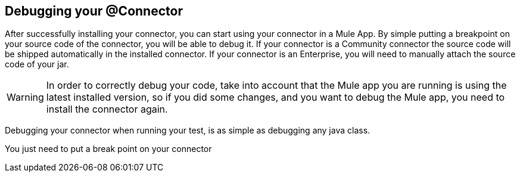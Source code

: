 == Debugging your @Connector

After successfully installing your connector, you can start using your connector in a Mule App.
By simple putting a breakpoint on your source code of the connector, you will be able to debug it.
If your connector is a Community connector the source code will be shipped automatically in the installed connector.
If your connector is an Enterprise, you will need to manually attach the source code of your jar.

WARNING: In order to correctly debug your code, take into account that the Mule app you are running is using the latest installed version, so if you did some changes, and you want to debug the Mule app, you need to install the connector again.

Debugging your connector when running your test, is as simple as debugging any java class.

You just need to put a break point on your connector
